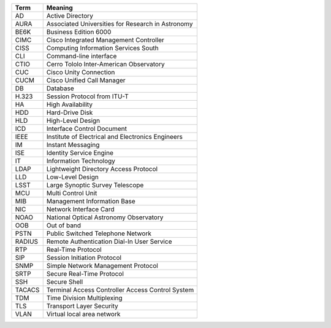 .. _table-label: 
======= ===========
Acronym Description
======= ===========
+--------+----------------------------------------------------+
| Term   | Meaning                                            |
+========+====================================================+
| AD     | Active Directory                                   |
+--------+----------------------------------------------------+
| AURA   | Associated Universities for Research in Astronomy  |
+--------+----------------------------------------------------+
| BE6K   | Business Edition 6000                              |
+--------+----------------------------------------------------+
| CIMC   | Cisco Integrated Management Controller             |
+--------+----------------------------------------------------+
| CISS   | Computing Information Services South               |
+--------+----------------------------------------------------+
| CLI    | Command-line interface                             |
+--------+----------------------------------------------------+
| CTIO   | Cerro Tololo Inter-American Observatory            |
+--------+----------------------------------------------------+
| CUC    | Cisco Unity Connection                             |
+--------+----------------------------------------------------+
| CUCM   | Cisco Unified Call Manager                         |
+--------+----------------------------------------------------+
| DB     | Database                                           |
+--------+----------------------------------------------------+
| H.323  | Session Protocol from ITU-T                        |
+--------+----------------------------------------------------+
| HA     | High Availability                                  |
+--------+----------------------------------------------------+
| HDD    | Hard-Drive Disk                                    |
+--------+----------------------------------------------------+
| HLD    | High-Level Design                                  |
+--------+----------------------------------------------------+
| ICD    | Interface Control Document                         |
+--------+----------------------------------------------------+
| IEEE   | Institute of Electrical and Electronics Engineers  |
+--------+----------------------------------------------------+
| IM     | Instant Messaging                                  |
+--------+----------------------------------------------------+
| ISE    | Identity Service Engine                            |
+--------+----------------------------------------------------+
| IT     | Information Technology                             |
+--------+----------------------------------------------------+
| LDAP   | Lightweight Directory Access Protocol              |
+--------+----------------------------------------------------+
| LLD    | Low-Level Design                                   |
+--------+----------------------------------------------------+
| LSST   | Large Synoptic Survey Telescope                    |
+--------+----------------------------------------------------+
| MCU    | Multi Control Unit                                 |
+--------+----------------------------------------------------+
| MIB    | Management Information Base                        |
+--------+----------------------------------------------------+
| NIC    | Network Interface Card                             |
+--------+----------------------------------------------------+
| NOAO   | National Optical Astronomy Observatory             |
+--------+----------------------------------------------------+
| OOB    | Out of band                                        |
+--------+----------------------------------------------------+
| PSTN   | Public Switched Telephone Network                  |
+--------+----------------------------------------------------+
| RADIUS | Remote Authentication Dial-In User Service         |
+--------+----------------------------------------------------+
| RTP    | Real-Time Protocol                                 |
+--------+----------------------------------------------------+
| SIP    | Session Initiation Protocol                        |
+--------+----------------------------------------------------+
| SNMP   | Simple Network Management Protocol                 |
+--------+----------------------------------------------------+
| SRTP   | Secure Real-Time Protocol                          |
+--------+----------------------------------------------------+
| SSH    | Secure Shell                                       |
+--------+----------------------------------------------------+
| TACACS | Terminal Access Controller Access Control System   |
+--------+----------------------------------------------------+
| TDM    | Time Division Multiplexing                         |
+--------+----------------------------------------------------+
| TLS    | Transport Layer Security                           |
+--------+----------------------------------------------------+
| VLAN   | Virtual local area network                         |
+--------+----------------------------------------------------+
